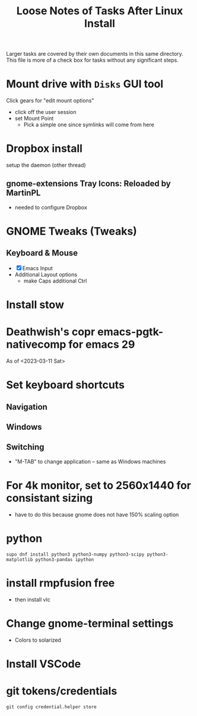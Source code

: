 #+TITLE: Loose Notes of Tasks After Linux Install
#+STARTUP: showall

Larger tasks are covered by their own documents in this same directory.
This file is more of a check box for tasks without any significant steps.

* Mount drive with =Disks= GUI tool
Click gears for "edit mount options"
- click off the user session
- set Mount Point
   - Pick a simple one since symlinks will come from here

* Dropbox install
setup the daemon (other thread)

** gnome-extensions Tray Icons: Reloaded by MartinPL
- needed to configure Dropbox

* GNOME Tweaks (Tweaks)
** Keyboard & Mouse
- [X] Emacs Input
- Additional Layout options
   - make Caps additional Ctrl

* Install stow

* Deathwish's copr emacs-pgtk-nativecomp for emacs 29
As of <2023-03-11 Sat>

* Set keyboard shortcuts
** Navigation
** Windows
** Switching
- "M-TAB" to change application -- same as Windows machines

* For 4k monitor, set to 2560x1440 for consistant sizing
- have to do this because gnome does not have 150% scaling option

* python
#+begin_src shell
supo dnf install python3 python3-numpy python3-scipy python3-matplotlib python3-pandas ipython
#+end_src

* install rmpfusion free
- then install vlc

* Change gnome-terminal settings
- Colors to solarized

* Install VSCode

* git tokens/credentials
#+begin_src shell
git config credential.helper store
#+end_src
